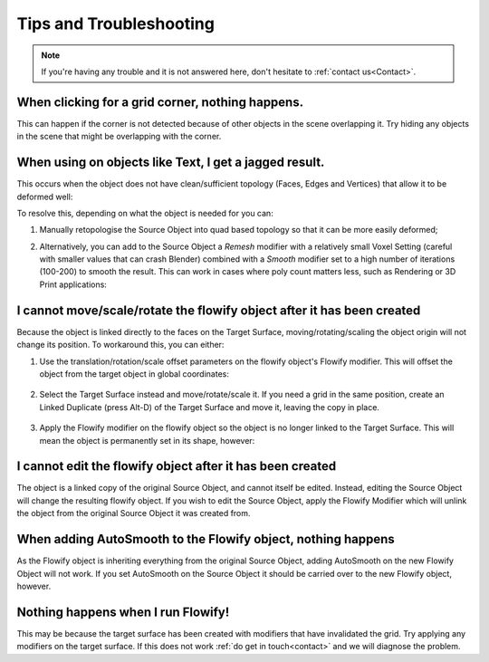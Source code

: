 .. _troubleshooting:

#####################################
Tips and Troubleshooting
#####################################

.. note::
    If you're having any trouble and it is not answered here, don't hesitate to :ref:`contact us<Contact>`.

============================================================================================================
When clicking for a grid corner, nothing happens.
============================================================================================================

This can happen if the corner is not detected because of other objects in the scene overlapping it.  Try hiding any objects in the scene that might be overlapping with the corner.

============================================================================================================
When using on objects like Text, I get a jagged result.
============================================================================================================

.. image:: images/jagged_text.jpg

This occurs when the object does not have clean/sufficient topology (Faces, Edges and Vertices) that allow it to be deformed well:

.. image:: images/jagged_text_bad_topo.jpg

To resolve this, depending on what the object is needed for you can:

#. Manually retopologise the Source Object into quad based topology so that it can be more easily deformed;
#. Alternatively, you can add to the Source Object a *Remesh* modifier with a relatively small Voxel Setting (careful with smaller values that can crash Blender) combined with a *Smooth* modifier set to a high number of iterations (100-200) to smooth the result. This can work in cases where poly count matters less, such as Rendering or 3D Print applications:

    .. image:: images/text_fixed_1.jpg

    .. image:: images/text_fixed_2.jpg

============================================================================================================
I cannot move/scale/rotate the flowify object after it has been created
============================================================================================================

Because the object is linked directly to the faces on the Target Surface, moving/rotating/scaling the object origin will not change its position.  To workaround this, you can either:

#. Use the translation/rotation/scale offset parameters on the flowify object's Flowify modifier.  This will offset the object from the target object in global coordinates:

    .. image:: images/offset_controls.jpg

#. Select the Target Surface instead and move/rotate/scale it.  If you need a grid in the same position, create an Linked Duplicate (press Alt-D) of the Target Surface and move it, leaving the copy in place.

    .. image:: images/instance_copy.jpg

#. Apply the Flowify modifier on the flowify object so the object is no longer linked to the Target Surface.  This will mean the object is permanently set in its shape, however:

    .. image:: images/collapse_modifier.jpg

.. |Linked Duplicate| raw:: html

   <a href="https://docs.blender.org/manual/en/latest/scene_layout/object/editing/duplicate_linked.html">Flowify</a>

============================================================================================================
I cannot edit the flowify object after it has been created
============================================================================================================

The object is a linked copy of the original Source Object, and cannot itself be edited.  Instead, editing the Source Object will change the resulting flowify object.  If you wish to edit the Source Object, apply the Flowify Modifier which will unlink the object from the original Source Object it was created from.

    .. image:: images/collapse_modifier.jpg


============================================================================================================
When adding AutoSmooth to the Flowify object, nothing happens
============================================================================================================

As the Flowify object is inheriting everything from the original Source Object, adding AutoSmooth on the new Flowify Object will not work. If you set AutoSmooth on the Source Object it should be carried over to the new Flowify object, however.

============================================================================================================
Nothing happens when I run Flowify!
============================================================================================================

This may be because the target surface has been created with modifiers that have invalidated the grid.  Try applying any modifiers on the target surface.  If this does not work :ref:`do get in touch<contact>` and we will diagnose the problem.